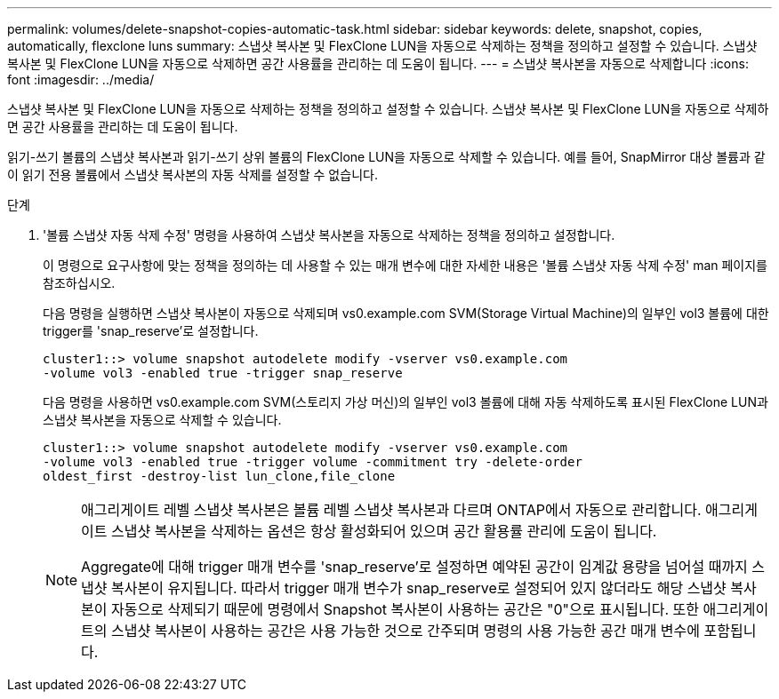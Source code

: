 ---
permalink: volumes/delete-snapshot-copies-automatic-task.html 
sidebar: sidebar 
keywords: delete, snapshot, copies, automatically, flexclone luns 
summary: 스냅샷 복사본 및 FlexClone LUN을 자동으로 삭제하는 정책을 정의하고 설정할 수 있습니다. 스냅샷 복사본 및 FlexClone LUN을 자동으로 삭제하면 공간 사용률을 관리하는 데 도움이 됩니다. 
---
= 스냅샷 복사본을 자동으로 삭제합니다
:icons: font
:imagesdir: ../media/


[role="lead"]
스냅샷 복사본 및 FlexClone LUN을 자동으로 삭제하는 정책을 정의하고 설정할 수 있습니다. 스냅샷 복사본 및 FlexClone LUN을 자동으로 삭제하면 공간 사용률을 관리하는 데 도움이 됩니다.

읽기-쓰기 볼륨의 스냅샷 복사본과 읽기-쓰기 상위 볼륨의 FlexClone LUN을 자동으로 삭제할 수 있습니다. 예를 들어, SnapMirror 대상 볼륨과 같이 읽기 전용 볼륨에서 스냅샷 복사본의 자동 삭제를 설정할 수 없습니다.

.단계
. '볼륨 스냅샷 자동 삭제 수정' 명령을 사용하여 스냅샷 복사본을 자동으로 삭제하는 정책을 정의하고 설정합니다.
+
이 명령으로 요구사항에 맞는 정책을 정의하는 데 사용할 수 있는 매개 변수에 대한 자세한 내용은 '볼륨 스냅샷 자동 삭제 수정' man 페이지를 참조하십시오.

+
다음 명령을 실행하면 스냅샷 복사본이 자동으로 삭제되며 vs0.example.com SVM(Storage Virtual Machine)의 일부인 vol3 볼륨에 대한 trigger를 'snap_reserve'로 설정합니다.

+
[listing]
----
cluster1::> volume snapshot autodelete modify -vserver vs0.example.com
-volume vol3 -enabled true -trigger snap_reserve
----
+
다음 명령을 사용하면 vs0.example.com SVM(스토리지 가상 머신)의 일부인 vol3 볼륨에 대해 자동 삭제하도록 표시된 FlexClone LUN과 스냅샷 복사본을 자동으로 삭제할 수 있습니다.

+
[listing]
----
cluster1::> volume snapshot autodelete modify -vserver vs0.example.com
-volume vol3 -enabled true -trigger volume -commitment try -delete-order
oldest_first -destroy-list lun_clone,file_clone
----
+
[NOTE]
====
애그리게이트 레벨 스냅샷 복사본은 볼륨 레벨 스냅샷 복사본과 다르며 ONTAP에서 자동으로 관리합니다. 애그리게이트 스냅샷 복사본을 삭제하는 옵션은 항상 활성화되어 있으며 공간 활용률 관리에 도움이 됩니다.

Aggregate에 대해 trigger 매개 변수를 'snap_reserve'로 설정하면 예약된 공간이 임계값 용량을 넘어설 때까지 스냅샷 복사본이 유지됩니다. 따라서 trigger 매개 변수가 snap_reserve로 설정되어 있지 않더라도 해당 스냅샷 복사본이 자동으로 삭제되기 때문에 명령에서 Snapshot 복사본이 사용하는 공간은 "0"으로 표시됩니다. 또한 애그리게이트의 스냅샷 복사본이 사용하는 공간은 사용 가능한 것으로 간주되며 명령의 사용 가능한 공간 매개 변수에 포함됩니다.

====

